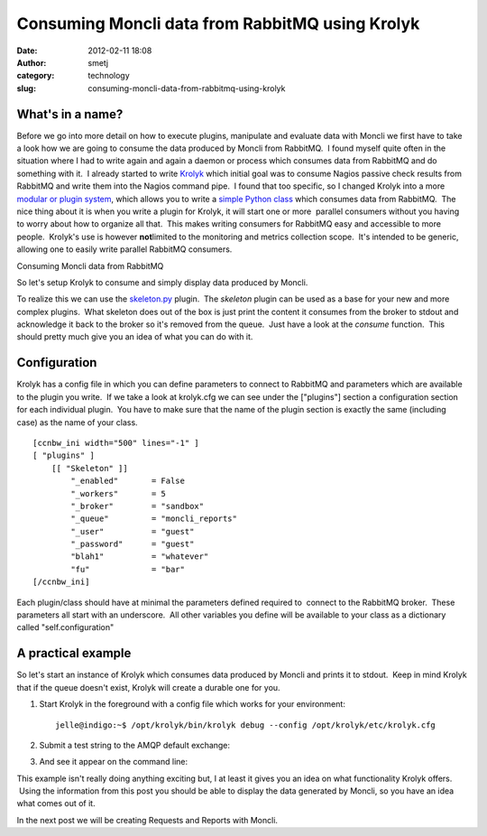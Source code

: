 Consuming Moncli data from RabbitMQ using Krolyk
################################################
:date: 2012-02-11 18:08
:author: smetj
:category: technology
:slug: consuming-moncli-data-from-rabbitmq-using-krolyk

What's in a name?
~~~~~~~~~~~~~~~~~

Before we go into more detail on how to execute plugins,
manipulate and evaluate data with Moncli we first have to take a look
how we are going to consume the data produced by Moncli from RabbitMQ.
 I found myself quite often in the situation where I had to write again
and again a daemon or process which consumes data from RabbitMQ and do
something with it.  I already started to write `Krolyk`_ which initial
goal was to consume Nagios passive check results from RabbitMQ and write
them into the Nagios command pipe.  I found that too specific, so I
changed Krolyk into a more `modular or plugin system`_, which allows you
to write a `simple Python class`_ which consumes data from RabbitMQ.
 The nice thing about it is when you write a plugin for Krolyk, it will
start one or more  parallel consumers without you having to worry about
how to organize all that.  This makes writing consumers for RabbitMQ
easy and accessible to more people.  Krolyk's use is however \ **not**\
limited to the monitoring and metrics collection scope.  It's intended
to be generic, allowing one to easily write parallel RabbitMQ consumers.

Consuming Moncli data from RabbitMQ

So let's setup Krolyk to consume and simply display data produced by
Moncli.

To realize this we can use the `skeleton.py`_ plugin.  The *skeleton*
plugin can be used as a base for your new and more complex plugins.
 What skeleton does out of the box is just print the content it consumes
from the broker to stdout and acknowledge it back to the broker so it's
removed from the queue.  Just have a look at the *consume* function.
 This should pretty much give you an idea of what you can do with it.

Configuration
~~~~~~~~~~~~~

Krolyk has a config file in which you can define parameters to connect
to RabbitMQ and parameters which are available to the plugin you write.
 If we take a look at krolyk.cfg we can see under the ["plugins"]
section a configuration section for each individual plugin.  You have to
make sure that the name of the plugin section is exactly the same
(including case) as the name of your class.

::

    [ccnbw_ini width="500" lines="-1" ]
    [ "plugins" ]
        [[ "Skeleton" ]]
            "_enabled"       = False
            "_workers"       = 5
            "_broker"        = "sandbox"
            "_queue"         = "moncli_reports"
            "_user"          = "guest"
            "_password"      = "guest"
            "blah1"          = "whatever"
            "fu"             = "bar"
    [/ccnbw_ini]

Each plugin/class should have at minimal the parameters defined required
to  connect to the RabbitMQ broker.  These parameters all start with an
underscore.  All other variables you define will be available to your
class as a dictionary called "self.configuration"

A practical example
~~~~~~~~~~~~~~~~~~~

So let's start an instance of Krolyk which consumes data produced by
Moncli and prints it to stdout.  Keep in mind Krolyk that if the queue
doesn't exist, Krolyk will create a durable one for you.

#. Start Krolyk in the foreground with a config file which works for
   your environment:

   ::

       jelle@indigo:~$ /opt/krolyk/bin/krolyk debug --config /opt/krolyk/etc/krolyk.cfg

#. Submit a test string to the AMQP default exchange:\ |image1|
#. And see it appear on the command line:\ |image2|

This example isn't really doing anything exciting but, I at least it
gives you an idea on what functionality Krolyk offers.  Using the
information from this post you should be able to display the data
generated by Moncli, so you have an idea what comes out of it.

In the next post we will be creating Requests and Reports with Moncli.

.. _Krolyk: https://github.com/smetj/krolyk
.. _modular or plugin system: https://github.com/smetj/krolyk/tree/master/lib/plugins
.. _simple Python class: https://github.com/smetj/krolyk/blob/master/lib/plugins/skeleton.py
.. _skeleton.py: https://github.com/smetj/krolyk/blob/master/lib/plugins/skeleton.py

.. |image0| image:: http://smetj.net/wp-content/uploads/2012/02/Krolyk-300x185.jpg
   :target: http://smetj.net/2012/02/11/consuming-moncli-data-from-rabbitmq-using-krolyk/krolyk-2/
.. |image1| image:: http://smetj.net/wp-content/uploads/2012/02/krolyk_rabbit1-150x150.jpg
   :target: http://smetj.net/2012/02/11/consuming-moncli-data-from-rabbitmq-using-krolyk/krolyk_rabbit1/
.. |image2| image:: http://smetj.net/wp-content/uploads/2012/02/krolyk_rabbit2-300x91.jpg
   :target: http://smetj.net/2012/02/11/consuming-moncli-data-from-rabbitmq-using-krolyk/krolyk_rabbit2/

